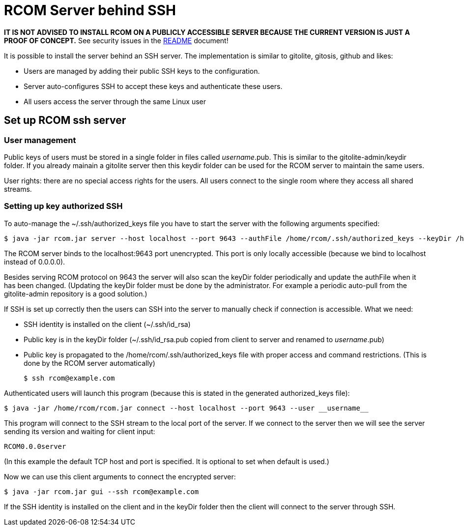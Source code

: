 = RCOM Server behind SSH

*IT IS NOT ADVISED TO INSTALL RCOM ON A PUBLICLY ACCESSIBLE SERVER BECAUSE THE CURRENT VERSION IS JUST A PROOF OF CONCEPT.* See security issues in the link:README.asciidoc[README] document!

It is possible to install the server behind an SSH server. The implementation is similar to gitolite, gitosis, github and likes:

 * Users are managed by adding their public SSH keys to the configuration.
 * Server auto-configures SSH to accept these keys and authenticate these users.
 * All users access the server through the same Linux user

== Set up RCOM ssh server

=== User management

Public keys of users must be stored in a single folder in files called __username__.pub. This is similar to the gitolite-admin/keydir folder. If you already mainain a gitolite server then this keydir folder can be used for the RCOM server to maintain the same users.

User rights: there are no special access rights for the users. All users connect to the single room where they access all shared streams.

=== Setting up key authorized SSH

To auto-manage the ~/.ssh/authorized_keys file you have to start the server with the following arguments specified:

 $ java -jar rcom.jar server --host localhost --port 9643 --authFile /home/rcom/.ssh/authorized_keys --keyDir /home/rcom/gitolite-admin/keydir --connectCommand "java -jar /home/rcom/rcom.jar connect --host localhost --port 9643 --user"

The RCOM server binds to the localhost:9643 port unencrypted. This port is only locally accessible (because we bind to localhost instead of 0.0.0.0).

Besides serving RCOM protocol on 9643 the server will also scan the keyDir folder periodically and update the authFile when it has been changed. (Updating the keyDir folder must be done by the administrator. For example a periodic auto-pull from the gitolite-admin repository is a good solution.)

If SSH is set up correctly then the users can SSH into the server to manually check if connection is accessible. What we need:

 * SSH identity is installed on the client (~/.ssh/id_rsa)
 * Public key is in the keyDir folder (~/.ssh/id_rsa.pub copied from client to server and renamed to __username__.pub)
 * Public key is propagated to the /home/rcom/.ssh/authorized_keys file with proper access and command restrictions. (This is done by the RCOM server automatically)

 $ ssh rcom@example.com

Authenticated users will launch this program (because this is stated in the generated authorized_keys file):

 $ java -jar /home/rcom/rcom.jar connect --host localhost --port 9643 --user __username__

This program will connect to the SSH stream to the local port of the server. If we connect to the server then we will see the server sending its version and waiting for client input:

----
RCOM0.0.0server
----

(In this example the default TCP host and port is specified. It is optional to set when default is used.)

Now we can use this client arguments to connect the encrypted server:
 
 $ java -jar rcom.jar gui --ssh rcom@example.com
 
If the SSH identity is installed on the client and in the keyDir folder then the client will connect to the server through SSH.
